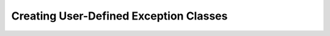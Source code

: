 #########################################
Creating User-Defined Exception Classes
#########################################
